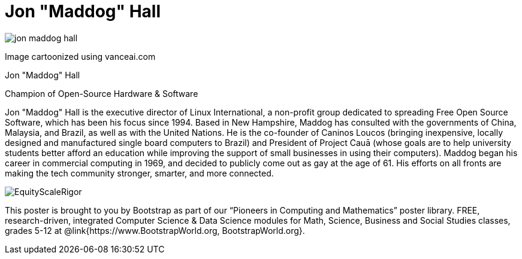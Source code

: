 = Jon "Maddog" Hall

++++
<style>
@import url("../../../lib/pioneers.css");
</style>
++++

[.posterImage]
image:../pioneer-imgs/jon-maddog-hall.png[]

[.credit]
Image cartoonized using vanceai.com

[.name]
Jon "Maddog" Hall

[.title]
Champion of Open-Source Hardware & Software

[.text]
Jon "Maddog" Hall is the executive director of Linux International, a non-profit group dedicated to spreading Free Open Source Software, which has been his focus since 1994.  Based in New Hampshire, Maddog has consulted with the governments of China, Malaysia, and Brazil, as well as with the United Nations. He is the co-founder of Caninos Loucos (bringing inexpensive, locally designed and manufactured single board computers to Brazil) and President of Project Cauā (whose goals are to help university students better afford an education while improving the support of small businesses in using their computers). Maddog began his career in commercial computing in 1969, and decided to publicly come out as gay at the age of 61. His efforts on all fronts are making the tech community stronger, smarter, and more connected.

[.footer]
--
image:../pioneer-imgs/EquityScaleRigor.png[]

This poster is brought to you by Bootstrap as part of our “Pioneers in Computing and Mathematics” poster library. FREE, research-driven, integrated Computer Science & Data Science modules for Math, Science, Business and Social Studies classes, grades 5-12 at @link{https://www.BootstrapWorld.org, BootstrapWorld.org}.
--
